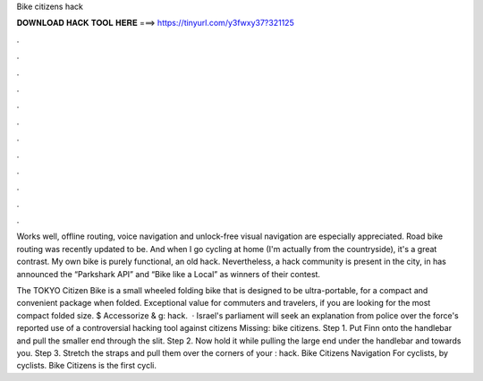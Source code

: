 Bike citizens hack



𝐃𝐎𝐖𝐍𝐋𝐎𝐀𝐃 𝐇𝐀𝐂𝐊 𝐓𝐎𝐎𝐋 𝐇𝐄𝐑𝐄 ===> https://tinyurl.com/y3fwxy37?321125



.



.



.



.



.



.



.



.



.



.



.



.

Works well, offline routing, voice navigation and unlock-free visual navigation are especially appreciated. Road bike routing was recently updated to be. And when I go cycling at home (I'm actually from the countryside), it's a great contrast. My own bike is purely functional, an old hack. Nevertheless, a hack community is present in the city, in has announced the “Parkshark API” and “Bike like a Local” as winners of their contest.

The TOKYO Citizen Bike is a small wheeled folding bike that is designed to be ultra-portable, for a compact and convenient package when folded. Exceptional value for commuters and travelers, if you are looking for the most compact folded size. $ Accessorize & g: hack.  · Israel's parliament will seek an explanation from police over the force's reported use of a controversial hacking tool against citizens Missing: bike citizens. Step 1. Put Finn onto the handlebar and pull the smaller end through the slit. Step 2. Now hold it while pulling the large end under the handlebar and towards you. Step 3. Stretch the straps and pull them over the corners of your : hack. Bike Citizens Navigation For cyclists, by cyclists. Bike Citizens is the first cycli.
